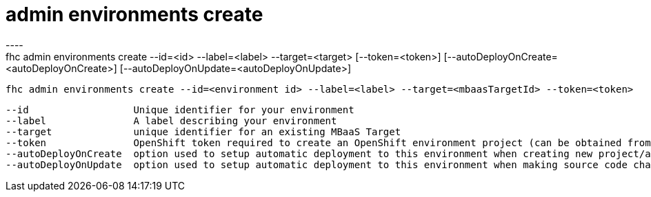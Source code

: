 [[admin-environments-create]]
= admin environments create
----
fhc admin environments create --id=<id> --label=<label> --target=<target> [--token=<token>] [--autoDeployOnCreate=<autoDeployOnCreate>] [--autoDeployOnUpdate=<autoDeployOnUpdate>]

  fhc admin environments create --id=<environment id> --label=<label> --target=<mbaasTargetId> --token=<token>    Creates an environment


  --id                  Unique identifier for your environment                                                                                        [required]
  --label               A label describing your environment                                                                                           [required]
  --target              unique identifier for an existing MBaaS Target                                                                                [required]
  --token               OpenShift token required to create an OpenShift environment project (can be obtained from OpenShift at /oauth/token/request)
  --autoDeployOnCreate  option used to setup automatic deployment to this environment when creating new project/app.                                
  --autoDeployOnUpdate  option used to setup automatic deployment to this environment when making source code changes within app.                   

----
